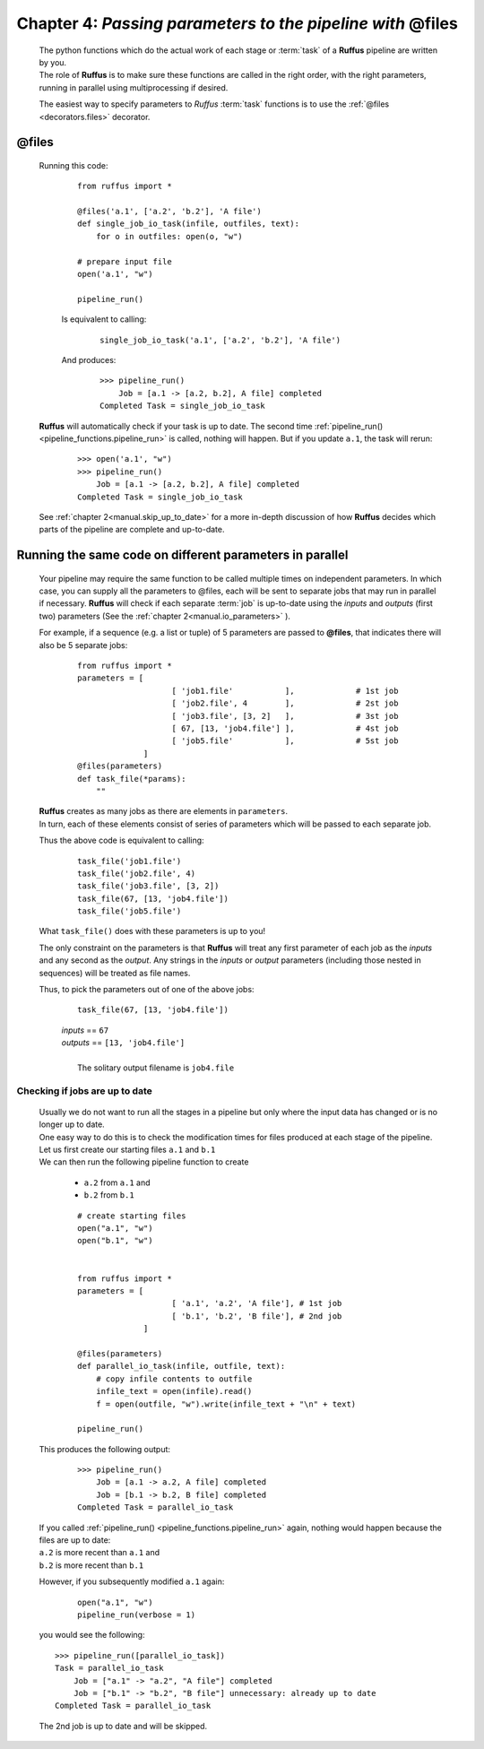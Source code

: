 .. _manual_4th_chapter:

###################################################################
**Chapter 4**: `Passing parameters to the pipeline with` **@files**
###################################################################
    .. hlist::
    
       * :ref:`Manual overview <manual>` 
       * :ref:`@files syntax in detail <decorators.files>`


    | The python functions which do the actual work of each stage  or
      :term:`task` of a **Ruffus** pipeline are written by you.
    | The role of **Ruffus** is to make sure these functions are called in the right order, 
      with the right parameters, running in parallel using multiprocessing if desired.

    The easiest way to specify parameters to *Ruffus* :term:`task` functions is to use 
    the :ref:`@files <decorators.files>` decorator.
    
.. index:: 
    pair: @files; Manual
    
.. _manual.files:

***************************************
**@files**
***************************************
    
    Running this code:
    
        ::    
    
            from ruffus import *
    
            @files('a.1', ['a.2', 'b.2'], 'A file')
            def single_job_io_task(infile, outfiles, text):
                for o in outfiles: open(o, "w")
            
            # prepare input file
            open('a.1', "w")
            
            pipeline_run()
            
        
        Is equivalent to calling:
            ::
            
                single_job_io_task('a.1', ['a.2', 'b.2'], 'A file')

                
        And produces:
            ::
            
                >>> pipeline_run()
                    Job = [a.1 -> [a.2, b.2], A file] completed
                Completed Task = single_job_io_task

    **Ruffus** will automatically check if your task is up to date. The second time :ref:`pipeline_run() <pipeline_functions.pipeline_run>`
    is called, nothing will happen. But if you update ``a.1``, the task will rerun:
    
        ::
        
            >>> open('a.1', "w")
            >>> pipeline_run()
                Job = [a.1 -> [a.2, b.2], A file] completed
            Completed Task = single_job_io_task
    
    See :ref:`chapter 2<manual.skip_up_to_date>` for a more in-depth discussion of how **Ruffus**
    decides which parts of the pipeline are complete and up-to-date.


.. index:: 
    pair: @files; in parallel

.. _manual.files.parallel:

******************************************************************************
Running the same code on different parameters in parallel
******************************************************************************

    Your pipeline may require the same function to be called multiple times on independent parameters.
    In which case, you can supply all the parameters to @files, each will be sent to separate jobs that 
    may run in parallel if necessary. **Ruffus** will check if each separate :term:`job` is up-to-date using
    the *inputs* and *outputs* (first two) parameters (See the :ref:`chapter 2<manual.io_parameters>` ).


    For example, if a sequence
    (e.g. a list or tuple) of 5 parameters are passed to **@files**, that indicates
    there will also be 5 separate jobs:

        ::

            from ruffus import *
            parameters = [
                                [ 'job1.file'           ],             # 1st job
                                [ 'job2.file', 4        ],             # 2st job
                                [ 'job3.file', [3, 2]   ],             # 3st job
                                [ 67, [13, 'job4.file'] ],             # 4st job
                                [ 'job5.file'           ],             # 5st job
                          ]
            @files(parameters)
            def task_file(*params):
                ""

    | **Ruffus** creates as many jobs as there are elements in ``parameters``.
    | In turn, each of these elements consist of series of parameters which will be
      passed to each separate job.
    
    Thus the above code is equivalent to calling:
    
        ::
        
             task_file('job1.file')
             task_file('job2.file', 4)
             task_file('job3.file', [3, 2])   
             task_file(67, [13, 'job4.file'])
             task_file('job5.file')
        
        
    What ``task_file()`` does with these parameters is up to you!
    
    The only constraint on the parameters is that **Ruffus** will treat any first 
    parameter of each job as the *inputs* and any second as the *output*. Any
    strings in the *inputs* or *output* parameters (including those nested in sequences)
    will be treated as file names.

    Thus, to pick the parameters out of one of the above jobs:
        
        ::
        
             task_file(67, [13, 'job4.file'])
    
        | *inputs*  == ``67``
        | *outputs* == ``[13, 'job4.file']``
        |
        |   The solitary output filename is ``job4.file``
        

.. index:: 
    pair: @files; check if up to date
    
.. _manual.files.is_uptodate:
.. _manual.files.example:

=======================================
Checking if jobs are up to date
=======================================

    | Usually we do not want to run all the stages in a pipeline but only where
      the input data has changed or is no longer up to date.
    | One easy way to do this is to check the modification times for files produced
      at each stage of the pipeline.

    | Let us first create our starting files ``a.1`` and ``b.1``
    | We can then run the following pipeline function to create
    
        * ``a.2`` from ``a.1`` and
        * ``b.2`` from ``b.1``
        
        ::
        
            # create starting files
            open("a.1", "w")
            open("b.1", "w")
            
        
            from ruffus import *
            parameters = [
                                [ 'a.1', 'a.2', 'A file'], # 1st job
                                [ 'b.1', 'b.2', 'B file'], # 2nd job
                          ]
            
            @files(parameters)
            def parallel_io_task(infile, outfile, text):
                # copy infile contents to outfile
                infile_text = open(infile).read()
                f = open(outfile, "w").write(infile_text + "\n" + text)
            
            pipeline_run()
       
        
    .. ???

    This produces the following output:
        ::
        
            >>> pipeline_run()
                Job = [a.1 -> a.2, A file] completed
                Job = [b.1 -> b.2, B file] completed
            Completed Task = parallel_io_task

        
    | If you called :ref:`pipeline_run() <pipeline_functions.pipeline_run>` again, nothing would happen because the files are up to date:
    | ``a.2`` is more recent than ``a.1`` and
    | ``b.2`` is more recent than ``b.1``
    
    However, if you subsequently modified ``a.1`` again:
        ::
        
            open("a.1", "w")
            pipeline_run(verbose = 1)
            
    you would see the following::
    
        >>> pipeline_run([parallel_io_task])
        Task = parallel_io_task
            Job = ["a.1" -> "a.2", "A file"] completed
            Job = ["b.1" -> "b.2", "B file"] unnecessary: already up to date
        Completed Task = parallel_io_task    
        
    The 2nd job is up to date and will be skipped.





